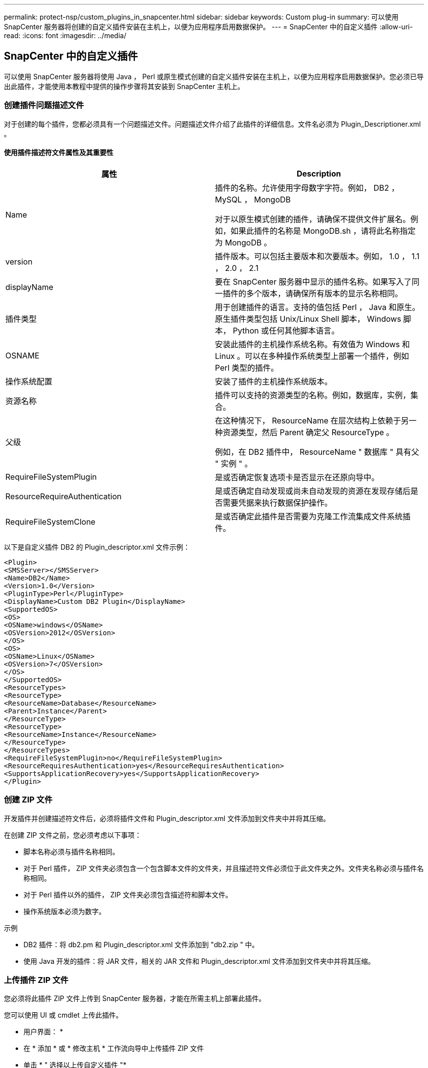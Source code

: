 ---
permalink: protect-nsp/custom_plugins_in_snapcenter.html 
sidebar: sidebar 
keywords: Custom plug-in 
summary: 可以使用 SnapCenter 服务器将创建的自定义插件安装在主机上，以便为应用程序启用数据保护。 
---
= SnapCenter 中的自定义插件
:allow-uri-read: 
:icons: font
:imagesdir: ../media/




== SnapCenter 中的自定义插件

可以使用 SnapCenter 服务器将使用 Java ， Perl 或原生模式创建的自定义插件安装在主机上，以便为应用程序启用数据保护。您必须已导出此插件，才能使用本教程中提供的操作步骤将其安装到 SnapCenter 主机上。



=== 创建插件问题描述文件

对于创建的每个插件，您都必须具有一个问题描述文件。问题描述文件介绍了此插件的详细信息。文件名必须为 Plugin_Descriptioner.xml 。



==== 使用插件描述符文件属性及其重要性

|===
| 属性 | Description 


 a| 
Name
 a| 
插件的名称。允许使用字母数字字符。例如， DB2 ， MySQL ， MongoDB

对于以原生模式创建的插件，请确保不提供文件扩展名。例如，如果此插件的名称是 MongoDB.sh ，请将此名称指定为 MongoDB 。



 a| 
version
 a| 
插件版本。可以包括主要版本和次要版本。例如， 1.0 ， 1.1 ， 2.0 ， 2.1



 a| 
displayName
 a| 
要在 SnapCenter 服务器中显示的插件名称。如果写入了同一插件的多个版本，请确保所有版本的显示名称相同。



 a| 
插件类型
 a| 
用于创建插件的语言。支持的值包括 Perl ， Java 和原生。原生插件类型包括 Unix/Linux Shell 脚本， Windows 脚本， Python 或任何其他脚本语言。



 a| 
OSNAME
 a| 
安装此插件的主机操作系统名称。有效值为 Windows 和 Linux 。可以在多种操作系统类型上部署一个插件，例如 Perl 类型的插件。



 a| 
操作系统配置
 a| 
安装了插件的主机操作系统版本。



 a| 
资源名称
 a| 
插件可以支持的资源类型的名称。例如，数据库，实例，集合。



 a| 
父级
 a| 
在这种情况下， ResourceName 在层次结构上依赖于另一种资源类型，然后 Parent 确定父 ResourceType 。

例如，在 DB2 插件中， ResourceName " 数据库 " 具有父 " 实例 " 。



 a| 
RequireFileSystemPlugin
 a| 
是或否确定恢复选项卡是否显示在还原向导中。



 a| 
ResourceRequireAuthentication
 a| 
是或否确定自动发现或尚未自动发现的资源在发现存储后是否需要凭据来执行数据保护操作。



 a| 
RequireFileSystemClone
 a| 
是或否确定此插件是否需要为克隆工作流集成文件系统插件。

|===
以下是自定义插件 DB2 的 Plugin_descriptor.xml 文件示例：

....
<Plugin>
<SMSServer></SMSServer>
<Name>DB2</Name>
<Version>1.0</Version>
<PluginType>Perl</PluginType>
<DisplayName>Custom DB2 Plugin</DisplayName>
<SupportedOS>
<OS>
<OSName>windows</OSName>
<OSVersion>2012</OSVersion>
</OS>
<OS>
<OSName>Linux</OSName>
<OSVersion>7</OSVersion>
</OS>
</SupportedOS>
<ResourceTypes>
<ResourceType>
<ResourceName>Database</ResourceName>
<Parent>Instance</Parent>
</ResourceType>
<ResourceType>
<ResourceName>Instance</ResourceName>
</ResourceType>
</ResourceTypes>
<RequireFileSystemPlugin>no</RequireFileSystemPlugin>
<ResourceRequiresAuthentication>yes</ResourceRequiresAuthentication>
<SupportsApplicationRecovery>yes</SupportsApplicationRecovery>
</Plugin>
....


=== 创建 ZIP 文件

开发插件并创建描述符文件后，必须将插件文件和 Plugin_descriptor.xml 文件添加到文件夹中并将其压缩。

在创建 ZIP 文件之前，您必须考虑以下事项：

* 脚本名称必须与插件名称相同。
* 对于 Perl 插件， ZIP 文件夹必须包含一个包含脚本文件的文件夹，并且描述符文件必须位于此文件夹之外。文件夹名称必须与插件名称相同。
* 对于 Perl 插件以外的插件， ZIP 文件夹必须包含描述符和脚本文件。
* 操作系统版本必须为数字。


示例

* DB2 插件：将 db2.pm 和 Plugin_descriptor.xml 文件添加到 "db2.zip " 中。
* 使用 Java 开发的插件：将 JAR 文件，相关的 JAR 文件和 Plugin_descriptor.xml 文件添加到文件夹中并将其压缩。




=== 上传插件 ZIP 文件

您必须将此插件 ZIP 文件上传到 SnapCenter 服务器，才能在所需主机上部署此插件。

您可以使用 UI 或 cmdlet 上传此插件。

* 用户界面： *

* 在 * 添加 * 或 * 修改主机 * 工作流向导中上传插件 ZIP 文件
* 单击 * " 选择以上传自定义插件 "*


* PowerShell ： *

* upload-SmPluginPackage cmdlet
+
例如， PS> Upload — SmPluginPackage — AbsolutePath c ： \DB2_1.zip

+
有关 PowerShell cmdlet 的详细信息，请使用 SnapCenter cmdlet 帮助或参阅 cmdlet 参考信息。



https://docs.netapp.com/us-en/snapcenter-cmdlets/index.html["《 SnapCenter 软件 cmdlet 参考指南》"^](英文)



=== 部署自定义插件

现在，在 * 添加 * 和 * 修改主机 * 工作流中，可以在所需主机上部署上传的自定义插件。您可以将多个版本的插件上传到 SnapCenter 服务器，并且可以选择要在特定主机上部署的所需版本。

有关如何上传此插件的详细信息、请参见、 link:add_hosts_and_install_plug_in_packages_on_remote_hosts.html["添加主机并在远程主机上安装插件软件包"]
